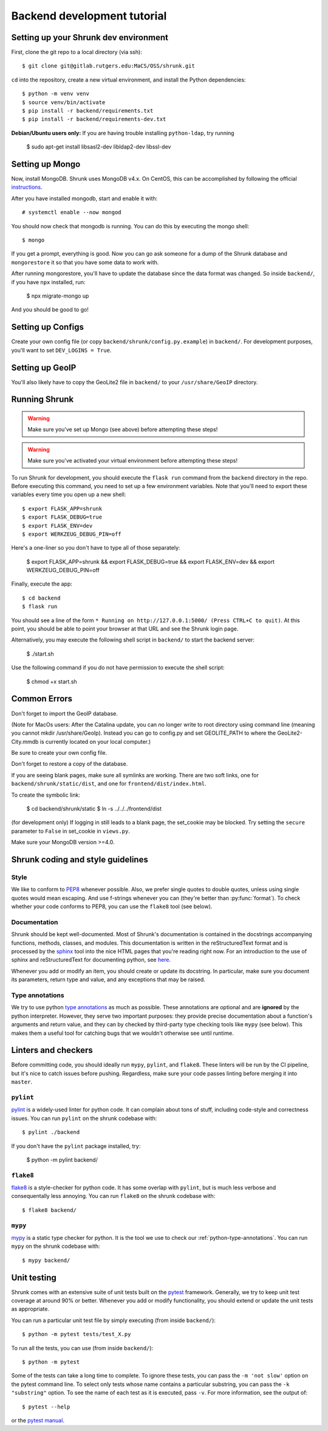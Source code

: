 Backend development tutorial
============================

.. _shrunk-venv:

Setting up your Shrunk dev environment
--------------------------------------

First, clone the git repo to a local directory (via ssh)::

  $ git clone git@gitlab.rutgers.edu:MaCS/OSS/shrunk.git 

``cd`` into the repository, create a new virtual environment, and install the Python dependencies::

  $ python -m venv venv
  $ source venv/bin/activate
  $ pip install -r backend/requirements.txt
  $ pip install -r backend/requirements-dev.txt

**Debian/Ubuntu users only:** If you are having trouble installing ``python-ldap``, try running

  $ sudo apt-get install libsasl2-dev libldap2-dev libssl-dev

Setting up Mongo
----------------

Now, install MongoDB. Shrunk uses MongoDB v4.x. On CentOS, this can be accomplished by following the official `instructions <https://docs.mongodb.com/manual/tutorial/install-mongodb-on-red-hat/>`__.

After you have installed mongodb, start and enable it with:

.. parsed-literal::

  \# systemctl enable --now mongod

You should now check that mongodb is running. You can do this by executing the mongo shell::

  $ mongo

If you get a prompt, everything is good. Now you can go ask someone for a dump of the Shrunk database
and ``mongorestore`` it so that you have some data to work with.

After running mongorestore, you'll have to update the database since the data format was changed. So inside ``backend/``, if you have ``npx`` installed, run:

  $ npx migrate-mongo up

And you should be good to go!

Setting up Configs
------------------
Create your own config file (or copy ``backend/shrunk/config.py.example``) in ``backend/``. For development purposes, you'll want to set ``DEV_LOGINS = True``.

Setting up GeoIP
----------------
You'll also likely have to copy the GeoLite2 file in ``backend/`` to your ``/usr/share/GeoIP`` directory.

Running Shrunk
--------------

.. warning::

   Make sure you've set up Mongo (see above) before attempting these steps!

.. warning::

   Make sure you've activated your virtual environment before attempting these steps!

To run Shrunk for development, you should execute the ``flask run``
command from the ``backend`` directory in the repo. Before executing this command,
you need to set up a few environment variables. Note that you'll need to export these variables every time you open up a new shell::

  $ export FLASK_APP=shrunk
  $ export FLASK_DEBUG=true
  $ export FLASK_ENV=dev
  $ export WERKZEUG_DEBUG_PIN=off

Here's a one-liner so you don't have to type all of those separately:

  $ export FLASK_APP=shrunk && export FLASK_DEBUG=true && export FLASK_ENV=dev && export WERKZEUG_DEBUG_PIN=off

Finally, execute the app::

  $ cd backend
  $ flask run

You should see a line of the form ``* Running on
http://127.0.0.1:5000/ (Press CTRL+C to quit)``. At this point, you
should be able to point your browser at that URL and see the Shrunk
login page.

Alternatively, you may execute the following shell script in ``backend/`` to start the backend server:

  $ ./start.sh 
  
Use the following command if you do not have permission to execute the shell script:
  
  $ chmod +x start.sh 


Common Errors
--------------
Don't forget to import the GeoIP database.

(Note for MacOs users: After the Catalina update, you can no longer write to root directory using command line (meaning you cannot mkdir /usr/share/GeoIp). Instead you can go to config.py and set GEOLITE_PATH to where the GeoLite2-City.mmdb is currently located on your local computer.)

Be sure to create your own config file.

Don't forget to restore a copy of the database.

If you are seeing blank pages, make sure all symlinks are working. There are two soft links, one for ``backend/shrunk/static/dist``, and one for ``frontend/dist/index.html``.

To create the symbolic link:

  $ cd backend/shrunk/static
  $ ln -s ../../../frontend/dist

(for development only) If logging in still leads to a blank page, the set_cookie may be blocked. Try setting the ``secure`` parameter to ``False`` in set_cookie in ``views.py``.

Make sure your MongoDB version >=4.0.

Shrunk coding and style guidelines
----------------------------------

Style
~~~~~

We like to conform to `PEP8
<https://www.python.org/dev/peps/pep-0008/>`__ whenever possible. Also,
we prefer single quotes to double quotes, unless using single quotes
would mean escaping. And use f-strings whenever you can (they're
better than :py:func:`format`).  To check whether your code conforms
to PEP8, you can use the ``flake8`` tool (see below).

Documentation
~~~~~~~~~~~~~

Shrunk should be kept well-documented. Most of Shrunk's documentation
is contained in the docstrings accompanying functions, methods,
classes, and modules. This documentation is written in the
reStructuredText format and is processed by the `sphinx
<https://www.sphinx-doc.org/en/master/>`__ tool into the nice HTML
pages that you're reading right now. For an introduction to the use of
sphinx and reStructuredText for documenting python, see `here
<https://www.sphinx-doc.org/en/master/usage/quickstart.html>`__.

Whenever you add or modify an item, you should create or update its
docstring. In particular, make sure you document its parameters,
return type and value, and any exceptions that may be raised.

.. _python-type-annotations:

Type annotations
~~~~~~~~~~~~~~~~

We try to use python `type annotations
<https://docs.python.org/3/library/typing.html>`__ as much as
possible. These annotations are optional and are **ignored** by the
python interpreter. However, they serve two important purposes: they
provide precise documentation about a function's arguments and return
value, and they can by checked by third-party type checking tools like
``mypy`` (see below). This makes them a useful tool for catching bugs
that we wouldn't otherwise see until runtime.

Linters and checkers
--------------------

Before committing code, you should ideally run ``mypy``, ``pylint``, and ``flake8``.
These linters will be run by the CI pipeline, but it's nice to catch issues before pushing.
Regardless, make sure your code passes linting before merging it into ``master``.

``pylint``
~~~~~~~~~~

`pylint <https://www.pylint.org/>`__ is a widely-used linter for python code.
It can complain about tons of stuff, including code-style and correctness issues.
You can run ``pylint`` on the shrunk codebase with::

  $ pylint ./backend

If you don't have the ``pylint`` package installed, try:

  $ python -m pylint backend/

``flake8``
~~~~~~~~~~

`flake8 <https://pypi.org/project/flake8/>`__ is a style-checker for python code.
It has some overlap with ``pylint``, but is much less verbose and consequentally
less annoying. You can run ``flake8`` on the shrunk codebase with::

  $ flake8 backend/

``mypy``
~~~~~~~~

`mypy <http://mypy-lang.org/>`__ is a static type checker for python. It is the tool
we use to check our :ref:`python-type-annotations`. You can run ``mypy`` on the shrunk
codebase with::

  $ mypy backend/

Unit testing
------------

Shrunk comes with an extensive suite of unit tests built on the
`pytest <https://docs.pytest.org/en/latest/>`__ framework. Generally,
we try to keep unit test coverage at around 90% or better. Whenever
you add or modify functionality, you should extend or update the unit
tests as appropriate.

You can run a particular unit test file by simply executing (from inside ``backend/``)::

  $ python -m pytest tests/test_X.py

To run all the tests, you can use (from inside ``backend/``)::

  $ python -m pytest

Some of the tests can take a long time to complete. To ignore these
tests, you can pass the ``-m 'not slow'`` option on the pytest command
line. To select only tests whose name contains a particular substring,
you can pass the ``-k "substring"`` option. To see the name of each
test as it is executed, pass ``-v``.  For more information, see the
output of::

  $ pytest --help

or the `pytest manual <https://docs.pytest.org/en/latest/contents.html>`__.